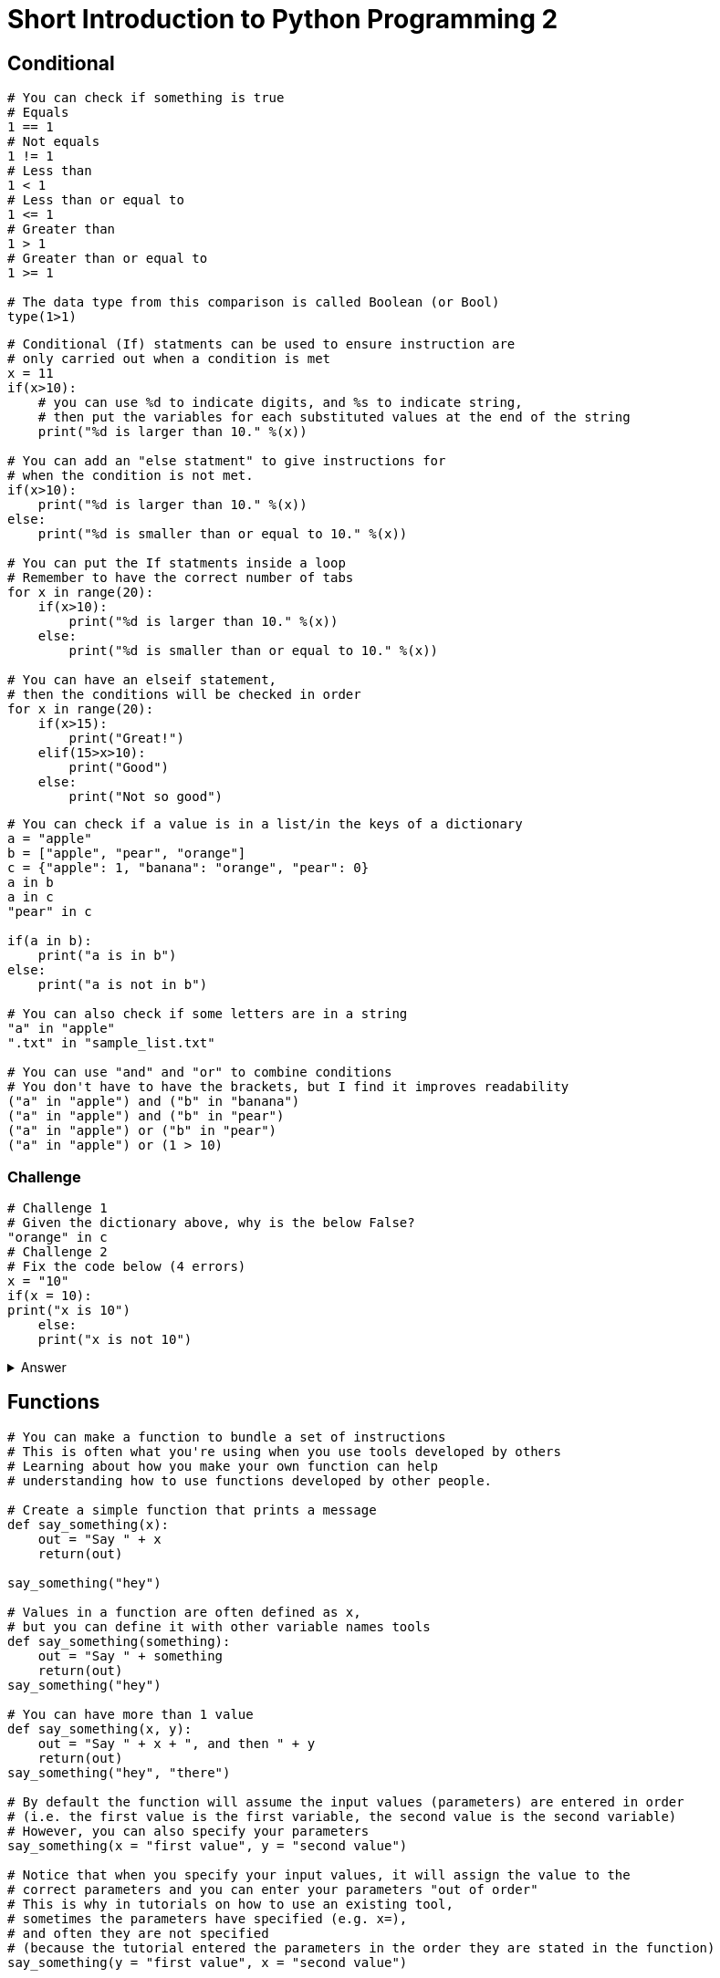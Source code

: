 = Short Introduction to Python Programming 2

== Conditional

[source,python]
----
# You can check if something is true
# Equals
1 == 1
# Not equals
1 != 1
# Less than
1 < 1
# Less than or equal to
1 <= 1
# Greater than
1 > 1
# Greater than or equal to
1 >= 1

# The data type from this comparison is called Boolean (or Bool)
type(1>1)

----

[source,python]
----
# Conditional (If) statments can be used to ensure instruction are 
# only carried out when a condition is met
x = 11
if(x>10):
    # you can use %d to indicate digits, and %s to indicate string,
    # then put the variables for each substituted values at the end of the string
    print("%d is larger than 10." %(x))

# You can add an "else statment" to give instructions for
# when the condition is not met.
if(x>10):
    print("%d is larger than 10." %(x))
else:
    print("%d is smaller than or equal to 10." %(x))

# You can put the If statments inside a loop
# Remember to have the correct number of tabs
for x in range(20):
    if(x>10):
        print("%d is larger than 10." %(x))
    else:
        print("%d is smaller than or equal to 10." %(x))

# You can have an elseif statement, 
# then the conditions will be checked in order
for x in range(20):
    if(x>15):
        print("Great!")
    elif(15>x>10):
        print("Good")
    else:
        print("Not so good")

----

[source,python]
----
# You can check if a value is in a list/in the keys of a dictionary
a = "apple"
b = ["apple", "pear", "orange"]
c = {"apple": 1, "banana": "orange", "pear": 0}
a in b
a in c
"pear" in c

if(a in b):
    print("a is in b")
else:
    print("a is not in b")

# You can also check if some letters are in a string
"a" in "apple"
".txt" in "sample_list.txt"

# You can use "and" and "or" to combine conditions
# You don't have to have the brackets, but I find it improves readability
("a" in "apple") and ("b" in "banana")
("a" in "apple") and ("b" in "pear")
("a" in "apple") or ("b" in "pear")
("a" in "apple") or (1 > 10)



----
=== Challenge
[source,python]
----
# Challenge 1
# Given the dictionary above, why is the below False?
"orange" in c 
# Challenge 2
# Fix the code below (4 errors)
x = "10"
if(x = 10):
print("x is 10")
    else:
    print("x is not 10")

----

.Answer
[%collapsible]
====
[source,python]
----
# Challenge 1. "orange" is not a key - it's a value under the key "banana"
# Challenge 2.
x = 10
if(x == 10):
    print("x is 10")
else:
    print("x is not 10")

----
====

== Functions 

[source,python]
----
# You can make a function to bundle a set of instructions
# This is often what you're using when you use tools developed by others
# Learning about how you make your own function can help 
# understanding how to use functions developed by other people.

# Create a simple function that prints a message
def say_something(x):
    out = "Say " + x
    return(out)

say_something("hey")

# Values in a function are often defined as x, 
# but you can define it with other variable names tools
def say_something(something):
    out = "Say " + something
    return(out)
say_something("hey")

# You can have more than 1 value
def say_something(x, y):
    out = "Say " + x + ", and then " + y
    return(out)
say_something("hey", "there")

# By default the function will assume the input values (parameters) are entered in order
# (i.e. the first value is the first variable, the second value is the second variable)
# However, you can also specify your parameters
say_something(x = "first value", y = "second value")

# Notice that when you specify your input values, it will assign the value to the
# correct parameters and you can enter your parameters "out of order"
# This is why in tutorials on how to use an existing tool,
# sometimes the parameters have specified (e.g. x=), 
# and often they are not specified 
# (because the tutorial entered the parameters in the order they are stated in the function)
say_something(y = "first value", x = "second value")


# You can have pre-defined value for your functions
def say_something(x = "nothing"):
    out = "Say " + x
    return(out)

# Then you don't have to put any parameters to call the function
say_something()



----

=== Challenge
[source,python]
----
# Challenge 1
# Make a function that takes in two parameters (a number and a string), 
# and print out something like "5 samples" 
# when "5" and "samples" were given to the function

# Challenge 2
# Make a function that converts Celicus to Kelvin
# And print "It's very hot" if it's more than 35 Celicus 
# Kelvin is Celsius + 273.15

# Challenge 3
# Write a function that can convert a given DNA sequence into its complementrary sequence.
# It should be able to accept both lower and upper case as inputs
# It should print N for anything that's not ATCG

----
.Answer
[%collapsible]
====
[source,python]
----
# Challenge 1: 
def print_fun(x, y):
    out = str(x) + " " + y
    return(out)

# Challenge 2: 
def temp_convert(C):
    K = C + 273.15
    if C > 35:
        print("It's very hot")
    return(K)

# Challenge 3:
def complement_my_dna(sequence):
    # Dictionary that containing information on what is the complementrary sequence
    complement_dict = {"A": "T", "T" : "A", "C" : "G", "G" : "C"}
    # Empty string that will become the complementrary sequence
    out_sequence=""
    # Because my dictionary only has capital letters,
    # Convert the input sequence into all capital letters
    sequence = sequence.upper()
    # do this for each of the nucleotide in the input sequence
    for nucleotide in sequence:
        # Get the complementrary nucleotide
        if(nucleotide in complement_dict):
            complement_nucleotide = complement_dict[nucleotide]
        else:
            complement_nucleotide = "N"
        # Add the new nucleotide to the output sequence
        out_sequence = out_sequence + complement_nucleotide
    return(out_sequence)
----
====

=== Import library


[source,python]
----
# You can import libraries with functions that allow you to do specific tasks.
# Related phrases you may have heard include packages and modules.
# There are subtle differences between these terms in python, but don't worry about them for now.

# Python has several standard libraries that are already installed
# Import the os library - this library allows python to interact with your operating system
import os

# This allows you to list all the files/folders in a specified folder (dir/directory) 
# (or your current working directory if not specified)
os.listdir()

# You an specify a folder
os.listdir("OneDrive - Lancaster University")

# You can use slashes to indicate subfolders
# Notice that Python uses forward slashes (/) when indicating folders,
# whereas Windows use backward slashes (\)
# If you copied your folder path from Windows, remember to change the slashes
os.listdir("OneDrive - Lancaster University/example_data")

# You can also change your working directory
# Once you have changed your working directory, 
# this folder becomes your point of reference
os.chdir("OneDrive - Lancaster University/example_data")
os.listdir()

# You can check if something is a file or a folder (dir/directory)
os.isdir("collected_data")

----


[source,python]
----
## Challenge 1: Change your working directory to a different folder

## Challenge 2: List files/folders in a folder

## Challenge 3: Download the example_data folder as a zip file and extract it.
# Print out the names of all files/folders within the (first level of) example_data.
# Hint: You can use os.isdir() to check if something is a file or a folder (dir/directory)

----

.Answer
[%collapsible]
====

[source,python]
----
## Challenge 3:
# Folder for looping through 
main_folder = "C:/Users/shihb/local_documents/collected_data"
# list the directories in your folder
filefoler_list = os.listdir(main_folder)# Loop through the files within each folder (dir/directory)
for filefolder in filefoler_list:
    # Add the path from your folder to form the full path for each of the file/subfolder
    filefolder_path = main_folder + "/" + filefolder

    # Check if this is a file or a folder
    # Only perform the following if it is a folder
    if os.isdir(filefolder_path):
        # Find out what files are in the subfolder referred to in the current loop
        files_in_subfolder = os.listdir(subfolder_path)
        # Go through each of these files and print them out
        for current_file in files_in_subfolder:
            # Add the file path from your folder to form the full file path for each of the subfolder
            print(current_file)
----
====

== Pandas: Navigating dataframes
[source,python]
----
# Pandas and numpy are two libraries that are commonly used for data processing in python
# Numpy uses slightly different data structure from the traditional python lists,
# which makes it substantially faster when used well.
# Therefore, a lot of the data-centric libraries use numpy.
# Pandas uses numpy and is useful for data cleaning and processing. 
# Pandas is also commonly used in data wrangling and by bioinformatics tools.

# Change your working directory to the folder containing the downloaded example_data

# You can import a library and give it a short name
import numpy as np
import pandas as pd

# Read in a csv file
metadata = pd.read_csv("example_data/metadata/subject.csv")

# Take a look at the imported data
metadata

# Look at the object type
type(metadata)

# You can find out the dtat types for each column
metadata.dtypes

# You can find out the shape (rows, columns) of the data frame 
metadata.shape

# You can get a list of column names
metadata.columns

# You can get a list of indexes (row names)
metadata.index


# You can look at the top/bottom of the data
# The pandas.core.frame.DataFrame object type has associated functions
# Much like how you can do "abc".upper() that turns the string into "ABC"
# Or how "-".join(["a","b","c"]) makes "a-b-c"
metadata.head()
metadata.tail()

# You can specify the top 5
metadata.head(5)


# You can refer to a specific column by using . or [column_name]
metadata.subject_id
metadata["subject_id"]

# Check the data type for columns
type(metadata.subject_id)

# You can turn the data type into lists
list(metadata.subject_id)


# You can set a column as your index
metadata.set_index(metadata.subject_id)

# You can find out the unique values for a column
pd.unique(metadata['treatment'])


----

== Pandas: Working with data
[source,python]
----
# You can get an overview on data
metadata.age.describe()
metadata.age.min()
metadata.age.max()
metadata.age.mean()
metadata.age.std()
metadata.age.count()

# Remember you can also use square brackets to refer to columns
metadata['age'].count()

# You can group data by columns
grouped_data = metadata.groupby('gender')
grouped_data.describe()

# You can write the above in one single line
metadata.groupby('gender').describe()

metadata.groupby('gender').describe()['count']
----